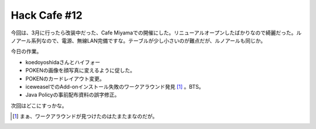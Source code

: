 Hack Cafe #12
=============

今回は、3月に行ったら改装中だった、Cafe Miyamaでの開催にした。リニューアルオープンしたばかりなので綺麗だった。ルノアール系列なので、電源、無線LAN完備ですな。テーブルが少し小さいのが難点だが、ルノアールも同じか。



今日の作業。

* koedoyoshidaさんとハイフォー

* POKENの画像を顔写真に変えるように促した。

* POKENのカードレイアウト変更。

* iceweaselでのAdd-onインストール失敗のワークアラウンド発見 [#]_ 。BTS。

* Java Policyの事前配布資料の誤字修正。



次回はどこにすっかな。




.. [#] まぁ、ワークアラウンドが見つけたのはたまたまなのだが。


.. author:: default
.. categories:: Debian
.. tags::
.. comments::
